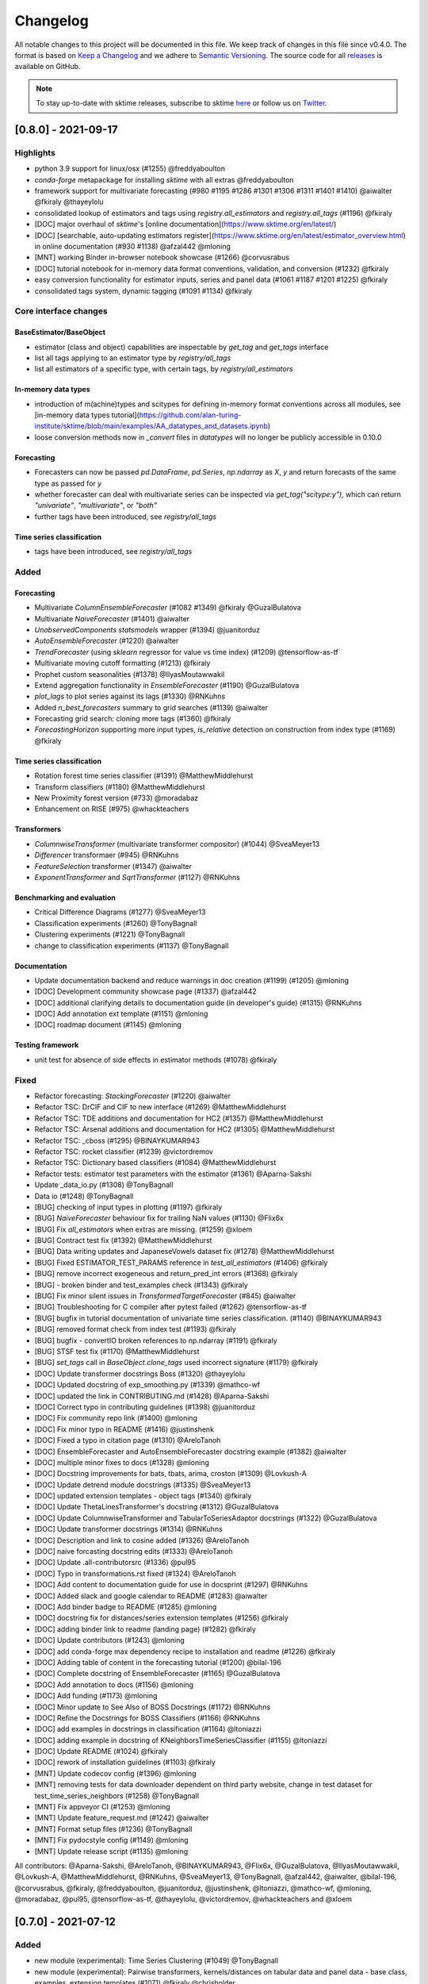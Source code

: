 .. _changelog:

Changelog
=========

All notable changes to this project will be documented in this file. We keep track of changes in this file since v0.4.0. The format is based on `Keep a Changelog <https://keepachangelog.com/en/1.0.0/>`_ and we adhere to `Semantic Versioning <https://semver.org/spec/v2.0.0.html>`_. The source code for all `releases <https://github.com/alan-turing-institute/sktime/releases>`_ is available on GitHub.

.. note::

    To stay up-to-date with sktime releases, subscribe to sktime `here
    <https://libraries.io/pypi/sktime>`_ or follow us on `Twitter <https://twitter.com/sktime_toolbox>`_.



[0.8.0] - 2021-09-17
--------------------

Highlights
~~~~~~~~~~

* python 3.9 support for linux/osx (#1255) @freddyaboulton
* `conda-forge` metapackage for installing `sktime` with all extras @freddyaboulton
* framework support for multivariate forecasting (#980 #1195 #1286 #1301 #1306 #1311 #1401 #1410) @aiwalter @fkiraly @thayeylolu
* consolidated lookup of estimators and tags using `registry.all_estimators` and `registry.all_tags` (#1196) @fkiraly
* [DOC] major overhaul of `sktime`'s [online documentation](https://www.sktime.org/en/latest/)
* [DOC] [searchable, auto-updating estimators register](https://www.sktime.org/en/latest/estimator_overview.html) in online documentation (#930 #1138) @afzal442 @mloning
* [MNT] working Binder in-browser notebook showcase (#1266) @corvusrabus
* [DOC] tutorial notebook for in-memory data format conventions, validation, and conversion (#1232) @fkiraly
* easy conversion functionality for estimator inputs, series and panel data (#1061 #1187 #1201 #1225) @fkiraly
* consolidated tags system, dynamic tagging (#1091 #1134) @fkiraly


Core interface changes
~~~~~~~~~~~~~~~~~~~~~~

BaseEstimator/BaseObject
^^^^^^^^^^^^^^^^^^^^^^^^

* estimator (class and object) capabilities are inspectable by `get_tag` and `get_tags` interface
* list all tags applying to an estimator type by `registry/all_tags`
* list all estimators of a specific type, with certain tags, by `registry/all_estimators`

In-memory data types
^^^^^^^^^^^^^^^^^^^^

* introduction of m(achine)types and scitypes for defining in-memory format conventions across all modules, see [in-memory data types tutorial](https://github.com/alan-turing-institute/sktime/blob/main/examples/AA_datatypes_and_datasets.ipynb)
* loose conversion methods now in `_convert` files in `datatypes` will no longer be publicly accessible in 0.10.0

Forecasting
^^^^^^^^^^^

* Forecasters can now be passed `pd.DataFrame`, `pd.Series`, `np.ndarray` as `X`, `y` and return forecasts of the same type as passed for `y`
* whether forecaster can deal with multivariate series can be inspected via `get_tag("scitype:y")`, which can return `"univariate"`, `"multivariate"`, or `"both"`
* further tags have been introduced, see `registry/all_tags`

Time series classification
^^^^^^^^^^^^^^^^^^^^^^^^^^

* tags have been introduced, see `registry/all_tags`


Added
~~~~~

Forecasting
^^^^^^^^^^^

* Multivariate `ColumnEnsembleForecaster` (#1082 #1349) @fkiraly @GuzalBulatova
* Multivariate `NaiveForecaster` (#1401) @aiwalter
* `UnobservedComponents` `statsmodels` wrapper (#1394) @juanitorduz
* `AutoEnsembleForecaster` (#1220) @aiwalter
* `TrendForecaster` (using `sklearn` regressor for value vs time index) (#1209) @tensorflow-as-tf
* Multivariate moving cutoff formatting (#1213) @fkiraly
* Prophet custom seasonalities (#1378) @IlyasMoutawwakil
* Extend aggregation functionality in `EnsembleForecaster` (#1190) @GuzalBulatova
* `plot_lags` to plot series against its lags (#1330) @RNKuhns
* Added `n_best_forecasters` summary to grid searches (#1139) @aiwalter
* Forecasting grid search: cloning more tags (#1360) @fkiraly
* `ForecastingHorizon` supporting more input types, `is_relative` detection on construction from index type (#1169) @fkiraly

Time series classification
^^^^^^^^^^^^^^^^^^^^^^^^^^

* Rotation forest time series classifier (#1391) @MatthewMiddlehurst
* Transform classifiers (#1180) @MatthewMiddlehurst
* New Proximity forest version (#733) @moradabaz
* Enhancement on RISE (#975) @whackteachers


Transformers
^^^^^^^^^^^^

* `ColumnwiseTransformer` (multivariate transformer compositor) (#1044) @SveaMeyer13
* `Differencer` transformaer (#945) @RNKuhns
* `FeatureSelection` transformer (#1347) @aiwalter
* `ExponentTransformer` and `SqrtTransformer` (#1127) @RNKuhns


Benchmarking and evaluation
^^^^^^^^^^^^^^^^^^^^^^^^^^^

* Critical Difference Diagrams (#1277) @SveaMeyer13
* Classification experiments (#1260) @TonyBagnall
* Clustering experiments (#1221) @TonyBagnall
* change to classification experiments (#1137) @TonyBagnall

Documentation
^^^^^^^^^^^^^

* Update documentation backend and reduce warnings in doc creation (#1199) (#1205) @mloning
* [DOC] Development community showcase page (#1337) @afzal442
* [DOC] additional clarifying details to documentation guide (in developer's guide) (#1315) @RNKuhns
* [DOC] Add annotation ext template (#1151) @mloning
* [DOC] roadmap document (#1145) @mloning

Testing framework
^^^^^^^^^^^^^^^^^

* unit test for absence of side effects in estimator methods (#1078) @fkiraly


Fixed
~~~~~

* Refactor forecasting: `StackingForecaster` (#1220) @aiwalter

* Refactor TSC: DrCIF and CIF to new interface (#1269) @MatthewMiddlehurst
* Refactor TSC: TDE additions and documentation for HC2 (#1357) @MatthewMiddlehurst
* Refactor TSC: Arsenal additions and documentation for HC2 (#1305) @MatthewMiddlehurst
* Refactor TSC: _cboss (#1295) @BINAYKUMAR943
* Refactor TSC: rocket classifier (#1239) @victordremov
* Refactor TSC: Dictionary based classifiers (#1084) @MatthewMiddlehurst

* Refactor tests: estimator test parameters with the estimator (#1361) @Aparna-Sakshi

* Update _data_io.py (#1308) @TonyBagnall
* Data io (#1248) @TonyBagnall

* [BUG] checking of input types in plotting (#1197) @fkiraly
* [BUG] `NaiveForecaster` behaviour fix for trailing NaN values (#1130) @Flix6x
* [BUG] Fix `all_estimators` when extras are missing. (#1259) @xloem
* [BUG] Contract test fix (#1392) @MatthewMiddlehurst
* [BUG] Data writing updates and JapaneseVowels dataset fix (#1278) @MatthewMiddlehurst
* [BUG] Fixed ESTIMATOR_TEST_PARAMS reference in `test_all_estimators` (#1406) @fkiraly
* [BUG] remove incorrect exogeneous and return_pred_int errors (#1368) @fkiraly
* [BUG] - broken binder and test_examples check (#1343) @fkiraly
* [BUG] Fix minor silent issues in `TransformedTargetForecaster` (#845) @aiwalter
* [BUG] Troubleshooting for C compiler after pytest failed (#1262) @tensorflow-as-tf
* [BUG] bugfix in tutorial documentation of univariate time series classification. (#1140) @BINAYKUMAR943
* [BUG] removed format check from index test (#1193) @fkiraly
* [BUG] bugfix - convertIO broken references to np.ndarray (#1191) @fkiraly
* [BUG] STSF test fix (#1170) @MatthewMiddlehurst
* [BUG] `set_tags` call in `BaseObject.clone_tags` used incorrect signature (#1179) @fkiraly

* [DOC] Update transformer docstrings Boss (#1320) @thayeylolu
* [DOC] Updated docstring of exp_smoothing.py (#1339) @mathco-wf
* [DOC] updated the link in CONTRIBUTING.md (#1428) @Aparna-Sakshi
* [DOC] Correct typo in contributing guidelines (#1398) @juanitorduz
* [DOC] Fix community repo link (#1400) @mloning
* [DOC] Fix minor typo in README (#1416) @justinshenk
* [DOC] Fixed a typo in citation page (#1310) @AreloTanoh
* [DOC] EnsembleForecaster and AutoEnsembleForecaster docstring example (#1382) @aiwalter
* [DOC] multiple minor fixes to docs (#1328) @mloning
* [DOC] Docstring improvements for bats, tbats, arima, croston (#1309) @Lovkush-A
* [DOC] Update detrend module docstrings (#1335) @SveaMeyer13
* [DOC] updated extension templates - object tags (#1340) @fkiraly
* [DOC] Update ThetaLinesTransformer's docstring (#1312) @GuzalBulatova
* [DOC] Update ColumnwiseTransformer and TabularToSeriesAdaptor docstrings (#1322) @GuzalBulatova
* [DOC] Update transformer docstrings (#1314) @RNKuhns
* [DOC] Description and link to cosine added (#1326) @AreloTanoh
* [DOC] naive forcasting docstring edits (#1333) @AreloTanoh
* [DOC] Update .all-contributorsrc (#1336) @pul95
* [DOC] Typo in transformations.rst fixed (#1324) @AreloTanoh
* [DOC] Add content to documentation guide for use in docsprint (#1297) @RNKuhns
* [DOC] Added slack and google calendar to README (#1283) @aiwalter
* [DOC] Add binder badge to README (#1285) @mloning
* [DOC] docstring fix for distances/series extension templates (#1256) @fkiraly
* [DOC] adding binder link to readme (landing page) (#1282) @fkiraly
* [DOC] Update contributors (#1243) @mloning
* [DOC] add conda-forge max dependency recipe to installation and readme (#1226) @fkiraly
* [DOC] Adding table of content in the forecasting tutorial (#1200) @bilal-196
* [DOC] Complete docstring of EnsembleForecaster  (#1165) @GuzalBulatova
* [DOC] Add annotation to docs (#1156) @mloning
* [DOC] Add funding (#1173) @mloning
* [DOC] Minor update to See Also of BOSS Docstrings (#1172) @RNKuhns
* [DOC] Refine the Docstrings for BOSS Classifiers (#1166) @RNKuhns
* [DOC] add examples in docstrings in classification (#1164) @ltoniazzi
* [DOC] adding example in docstring of KNeighborsTimeSeriesClassifier (#1155) @ltoniazzi
* [DOC] Update README  (#1024) @fkiraly
* [DOC] rework of installation guidelines (#1103) @fkiraly

* [MNT] Update codecov config (#1396) @mloning
* [MNT] removing tests for data downloader dependent on third party website, change in test dataset for test_time_series_neighbors (#1258) @TonyBagnall
* [MNT] Fix appveyor CI (#1253) @mloning
* [MNT] Update feature_request.md (#1242) @aiwalter
* [MNT] Format setup files (#1236) @TonyBagnall
* [MNT] Fix pydocstyle config (#1149) @mloning
* [MNT] Update release script (#1135) @mloning

All contributors: @Aparna-Sakshi, @AreloTanoh, @BINAYKUMAR943, @Flix6x, @GuzalBulatova, @IlyasMoutawwakil, @Lovkush-A, @MatthewMiddlehurst, @RNKuhns, @SveaMeyer13, @TonyBagnall, @afzal442, @aiwalter, @bilal-196, @corvusrabus, @fkiraly, @freddyaboulton, @juanitorduz, @justinshenk, @ltoniazzi, @mathco-wf, @mloning, @moradabaz, @pul95, @tensorflow-as-tf, @thayeylolu, @victordremov, @whackteachers and @xloem


[0.7.0] - 2021-07-12
--------------------

Added
~~~~~
* new module (experimental): Time Series Clustering (#1049) @TonyBagnall
* new module (experimental): Pairwise transformers, kernels/distances on tabular data and panel data - base class, examples, extension templates (#1071) @fkiraly @chrisholder
* new module (experimental): Series annotation and PyOD adapter (#1021) @fkiraly @satya-pattnaik
* Clustering extension templates, docstrings & get_fitted_params (#1100) @fkiraly
* New Classifier: Implementation of signature based methods.  (#714) @jambo6
* New Forecaster: Croston's method (#730) @Riyabelle25
* New Forecaster: ForecastingPipeline for pipelining with exog data (#967) @aiwalter
* New Transformer: Multivariate Detrending (#1042) @SveaMeyer13
* New Transformer: ThetaLines transformer (#923) @GuzalBulatova
* sktime registry (#1067) @fkiraly
* Feature/information criteria get_fitted_params (#942) @ltsaprounis
* Add plot_correlations() to plot series and acf/pacf (#850) @RNKuhns
* Add doc-quality tests on changed files (#752) @mloning
* Docs: Create add_dataset.rst (#970) @Riyabelle25
* Added two new related software packages (#1019) @aiwalter
* Added orbit as related software (#1128) @aiwalter
* adding fkiraly as codeowner for forecasting base classes (#989) @fkiraly
* added mloning and aiwalter as forecasting/base code owners (#1108) @fkiraly

Changed
~~~~~~~
* Update metric to handle y_train (#858) @RNKuhns
* TSC base template refactor (#1026) @fkiraly
* Forecasting refactor: base class refactor and extension template (#912) @fkiraly
* Forecasting refactor: base/template docstring fixes, added fit_predict method (#1109) @fkiraly
* Forecasters refactor: NaiveForecaster (#953) @fkiraly
* Forecasters refactor: BaseGridSearch, ForecastingGridSearchCV, ForecastingRandomizedSearchCV (#1034) @GuzalBulatova
* Forecasting refactor: polynomial trend forecaster (#1003) @thayeylolu
* Forecasting refactor: Stacking, Multiplexer, Ensembler and TransformedTarget Forecasters (#977) @thayeylolu
* Forecasting refactor: statsmodels and  theta forecaster (#1029) @thayeylolu
* Forecasting refactor: reducer (#1031) @Lovkush-A
* Forecasting refactor: ensembler, online-ensembler-forecaster and descendants (#1015) @thayeylolu
* Forecasting refactor: TbatAdapter (#1017) @thayeylolu
* Forecasting refactor: PmdArimaAdapter (#1016) @thayeylolu
* Forecasting refactor: Prophet (#1005) @thayeylolu
* Forecasting refactor: CrystallBall Forecaster (#1004) @thayeylolu
* Forecasting refactor: default tags in BaseForecaster; added some new tags (#1013) @fkiraly
* Forecasting refactor: removing _SktimeForecaster and horizon mixins (#1088) @fkiraly
* Forecasting tutorial rework (#972) @fkiraly
* Added tuning tutorial to forecasting example notebook - fkiraly suggestions on top of #1047 (#1053) @fkiraly
* Classification: Kernel based refactor (#875) @MatthewMiddlehurst
* Classification: catch22 Remake (#864) @MatthewMiddlehurst
* Forecasting: Remove step_length hyper-parameter from reduction classes (#900) @mloning
* Transformers: Make OptionalPassthrough to support multivariate input (#1112) @aiwalter
* Transformers: Improvement to Multivariate-Detrending (#1077) @SveaMeyer13
* Update plot_series to handle pd.Int64 and pd.Range index uniformly (#892) @Dbhasin1
* Including floating numbers as a window length (#827) @thayeylolu
* update docs on loading data (#885) @SveaMeyer13
* Update docs (#887) @mloning
* [DOC] Updated docstrings to inform that methods accept ForecastingHorizon (#872) @julramos

Fixed
~~~~~
* Fix use of seasonal periodicity in naive model with mean strategy (from PR #917) (#1124) @mloning
* Fix ForecastingPipeline import (#1118) @mloning
* Bugfix - forecasters should use internal interface _all_tags for self-inspection, not _has_tag (#1068) @fkiraly
* bugfix: Prophet adapter fails to clone after setting parameters (#911) @Yard1
* Fix seeding issue in Minirocket Classifier (#1094) @Lovkush-A
* fixing soft dependencies link (#1035) @fkiraly
* Fix minor typos in docstrings (#889) @GuzalBulatova
* Fix manylinux CI (#914) @mloning
* Add limits.h to ensure pip install on certain OS's (#915) @tombh
* Fix side effect on input for Imputer and HampelFilter (#1089) @aiwalter
* BaseCluster class issues resolved (#1075) @chrisholder
* Cleanup metric docstrings and fix bug in _RelativeLossMixin (#999) @RNKuhns
* minor clarifications in forecasting extension template preamble (#1069) @fkiraly
* Fix fh in imputer method based on in-sample forecasts (#861) @julramos
* Arsenal fix, extended capabilities and HC1 unit tests (#902) @MatthewMiddlehurst
* minor bugfix - setting _is_fitted to False before input checks in forecasters (#941) @fkiraly
* Properly process random_state when fitting Time Series Forest ensemble in parallel (#819) @kachayev
* bump nbqa (#998) @MarcoGorelli
* datetime: Construct Timedelta from parsed pandas frequency (#873) @ckastner

All contributors: @Dbhasin1, @GuzalBulatova, @Lovkush-A, @MarcoGorelli, @MatthewMiddlehurst, @RNKuhns, @Riyabelle25, @SveaMeyer13, @TonyBagnall, @Yard1, @aiwalter, @chrisholder, @ckastner, @fkiraly, @jambo6, @julramos, @kachayev, @ltsaprounis, @mloning, @thayeylolu and @tombh


[0.6.1] - 2021-05-14
--------------------

Fixed
~~~~~
* Exclude Python 3.10 from manylinux CI (#870) @mloning
* Fix AutoETS handling of infinite information criteria (#848) @ltsaprounis
* Fix smape import (#851) @mloning

Changed
~~~~~~~
* ThetaForecaster now works with initial_level (#769) @yashlamba
* Use joblib to parallelize ensemble fitting for Rocket classifier (#796) @kachayev
* Update maintenance tools (#829) @mloning
* Undo pmdarima hotfix and avoid pmdarima 1.8.1 (#831) @aaronreidsmith
* Hotfix pmdarima version (#828) @aiwalter

Added
~~~~~
* Added Guerrero method for lambda estimation to BoxCoxTransformer (#778) (#791) @GuzalBulatova
* New forecasting metrics (#801) @RNKuhns
* Implementation of DirRec reduction strategy (#779) @luiszugasti
* Added cutoff to BaseGridSearch to use any grid search inside evaluate… (#825) @aiwalter
* Added pd.DataFrame transformation for Imputer and HampelFilter (#830) @aiwalter
* Added default params for some transformers (#834) @aiwalter
* Added several docstring examples (#835) @aiwalter
* Added skip-inverse-transform tag for Imputer and HampelFilter (#788) @aiwalter
* Added a reference to alibi-detect (#815) @satya-pattnaik

All contributors: @GuzalBulatova, @RNKuhns, @aaronreidsmith, @aiwalter, @kachayev, @ltsaprounis, @luiszugasti, @mloning, @satya-pattnaik and @yashlamba


[0.6.0] - 2021-04-15
--------------------

Fixed
~~~~~
* Fix counting for Github's automatic language discovery (#812) @xuyxu
* Fix counting for Github's automatic language discovery (#811) @xuyxu
* Fix examples CI checks (#793) @mloning
* Fix TimeSeriesForestRegressor (#777) @mloning
* Fix Deseasonalizer docstring (#737) @mloning
* SettingWithCopyWarning in Prophet with exogenous data (#735) @jschemm
* Correct docstrings for check_X and related functions (#701) @Lovkush-A
* Fixed bugs mentioned in #694  (#697) @AidenRushbrooke
* fix typo in CONTRIBUTING.md (#688) @luiszugasti
* Fix duplicacy in the contribution's list (#685) @afzal442
* HIVE-COTE 1.0 fix (#678) @MatthewMiddlehurst

Changed
~~~~~~~
* Update sklearn version (#810) @mloning
* Remove soft dependency check for numba (#808) @mloning
* Modify tests for forecasting reductions (#756) @Lovkush-A
* Upgrade nbqa (#794) @MarcoGorelli
* Enhanced exception message of splitters (#771) @aiwalter
* Enhance forecasting model selection/evaluation (#739) @mloning
* Pin PyStan version (#751) @mloning
* master to main conversion in docs folder closes #644 (#667) @ayan-biswas0412
* Update governance (#686) @mloning
* remove MSM from unit tests for now (#698) @TonyBagnall
* Make update_params=true by default (#660) @pabworks
* update dataset names (#676) @TonyBagnall

Added
~~~~~
* Add support for exogenous variables to forecasting reduction (#757) @mloning
* Added forecasting docstring examples (#772) @aiwalter
* Added the agg argument to EnsembleForecaster (#774) @Ifeanyi30
* Added OptionalPassthrough transformer (#762) @aiwalter
* Add doctests (#766) @mloning
* Multiplexer forecaster (#715) @koralturkk
* Upload source tarball to PyPI during releases (#749) @dsherry
* Create developer guide (#734) @mloning
* Refactor TSF classifier into TSF regressor (#693) @luiszugasti
* Outlier detection with HampelFilter (#708) @aiwalter
* changes to contributing.md to include directions to installation (#695) @kanand77
* Evaluate (example and fix) (#690) @aiwalter
* Knn unit tests (#705) @TonyBagnall
* Knn transpose fix (#689) @TonyBagnall
* Evaluate forecaster function (#657) @aiwalter
* Multioutput reduction strategy for forecasting (#659) @Lovkush-A

All contributors: @AidenRushbrooke, @Ifeanyi30, @Lovkush-A, @MarcoGorelli, @MatthewMiddlehurst, @TonyBagnall, @afzal442, @aiwalter, @ayan-biswas0412, @dsherry, @jschemm, @kanand77, @koralturkk, @luiszugasti, @mloning, @pabworks and @xuyxu


[0.5.3] - 2021-02-06
--------------------

Fixed
~~~~~
* Fix reduced regression forecaster reference (#658) @mloning
* Address Bug #640 (#642) @patrickzib
* Ed knn (#638) @TonyBagnall
* Euclidean distance for KNNs (#636) @goastler

Changed
~~~~~~~
* Pin NumPy 1.19 (#643) @mloning
* Update CoC committee (#614) @mloning
* Benchmarking issue141 (#492) @ViktorKaz
* Catch22 Refactor & Multithreading (#615) @MatthewMiddlehurst

Added
~~~~~
* Create new factory method for forecasting via reduction (#635) @Lovkush-A
* Feature ForecastingRandomizedSearchCV (#634) @pabworks
* Added Imputer for missing values (#637) @aiwalter
* Add expanding window splitter (#627) @koralturkk
* Forecasting User Guide (#595) @Lovkush-A
* Add data processing functionality to convert between data formats (#553) @RNKuhns
* Add basic parallel support for `ElasticEnsemble` (#546) @xuyxu

All contributors: @Lovkush-A, @MatthewMiddlehurst, @RNKuhns, @TonyBagnall, @ViktorKaz, @aiwalter, @goastler, @koralturkk, @mloning, @pabworks, @patrickzib and @xuyxu

[0.5.2] - 2021-01-13
--------------------

Fixed
~~~~~
* Fix ModuleNotFoundError issue (#613) @Hephaest
* Fixes _fit(X) in KNN (#610) @TonyBagnall
* UEA TSC module improvements 2 (#599) @TonyBagnall
* Fix sktime.classification.frequency_based not found error (#606) @Hephaest
* UEA TSC module improvements 1 (#579) @TonyBagnall
* Relax numba pinning (#593) @dhirschfeld
* Fix fh.to_relative() bug for DatetimeIndex (#582) @aiwalter

All contributors: @Hephaest, @MatthewMiddlehurst, @TonyBagnall, @aiwalter and @dhirschfeld

[0.5.1] - 2020-12-29
--------------------

Added
~~~~~
* Add ARIMA (#559) @HYang1996
* Add fbprophet wrapper (#515) @aiwalter
* Add MiniRocket and MiniRocketMultivariate (#542) @angus924
* Add Cosine, ACF and PACF transformers (#509) @afzal442
* Add example notebook Window Splitters (#555) @juanitorduz
* Add SlidingWindowSplitter visualization on doctrings (#554) @juanitorduz

Fixed
~~~~~
* Pin pandas version to fix pandas-related AutoETS error on Linux  (#581) @mloning
* Fixed default argument in docstring in SlidingWindowSplitter (#556) @ngupta23

All contributors: @HYang1996, @TonyBagnall, @afzal442, @aiwalter, @angus924, @juanitorduz, @mloning and @ngupta23

[0.5.0] - 2020-12-19
--------------------

Added
~~~~~
* Add tests for forecasting with exogenous variables (#547) @mloning
* Add HCrystalBall wrapper (#485) @MichalChromcak
* Tbats (#527) @aiwalter
* Added matrix profile using stumpy  (#471) @utsavcoding
* User guide (#377) @mloning
* Add GitHub workflow for building and testing on macOS (#505) @mloning
* [DOC] Add dtaidistance (#502) @mloning
* Implement the `feature_importances_` property for RISE (#497) @AaronX121
* Add scikit-fda to the list of related software (#495) @vnmabus
* [DOC] Add roadmap to docs (#467) @mloning
* Add parallelization for `RandomIntervalSpectralForest` (#482) @AaronX121
* New Ensemble Forecasting Methods  (#333) @magittan
* CI run black formatter on notebooks as well as Python scripts (#437) @MarcoGorelli
* Implementation of catch22 transformer, CIF classifier and dictionary based clean-up (#453) @MatthewMiddlehurst
* Added write dataset to ts file functionality (#438) @whackteachers
* Added ability to load from csv containing long-formatted data (#442) @AidenRushbrooke
* Transform typing (#420) @mloning

Changed
~~~~~~~
* Refactoring utils and transformer module (#538) @mloning
* Update README (#454) @mloning
* Clean up example notebooks (#548) @mloning
* Update README.rst (#536) @aiwalter
* [Doc]Updated load_data.py (#496) @Afzal-Ind
* Update forecasting.py (#487) @raishubham1
* update basic motion description (#475) @vollmersj
* [DOC] Update docs in benchmarking/data.py (#489) @Afzal-Ind
* Edit Jupyter Notebook 01_forecasting (#486) @bmurdata
* Feature & Performance improvements of SFA/WEASEL (#457) @patrickzib
* Moved related software from wiki to docs (#439) @mloning

Fixed
~~~~~
* Fixed issue outlined in issue 522 (#537) @ngupta23
* Fix plot-series (#533) @gracewgao
* added mape_loss and cosmetic fixes to notebooks (removed kernel) (#500) @tch
* Fix azure pipelines (#506) @mloning
* [DOC] Fix broken docstrings of `RandomIntervalSpectralForest` (#473) @AaronX121
* Add back missing bibtex reference to classifiers (#468) @whackteachers
* Avoid seaborn warning (#472) @davidbp
* Bump pre-commit versions, run again on notebooks (#469) @MarcoGorelli
* Fix series validation (#463) @mloning
* Fix soft dependency imports (#446) @mloning
* Fix bug in AutoETS (#445) @HYang1996
* Add ForecastingHorizon class to docs (#444) @mloning

Removed
~~~~~~~
* Remove manylinux1 (#458) @mloning

All contributors: @AaronX121, @Afzal-Ind, @AidenRushbrooke, @HYang1996, @MarcoGorelli, @MatthewMiddlehurst, @MichalChromcak, @TonyBagnall, @aiwalter, @bmurdata, @davidbp, @gracewgao, @magittan, @mloning, @ngupta23, @patrickzib, @raishubham1, @tch, @utsavcoding, @vnmabus, @vollmersj and @whackteachers

[0.4.3] - 2020-10-20
--------------------

Added
~~~~~
* Support for 3d numpy array (#405) @mloning
* Support for downloading dataset from UCR UEA time series classification data set repository (#430) @Emiliathewolf
* Univariate time series regression example to TSFresh notebook (#428) @evanmiller29
* Parallelized TimeSeriesForest using joblib. (#408) @kkoziara
* Unit test for multi-processing (#414) @kkoziara
* Add date-time support for forecasting framework (#392) @mloning

Changed
~~~~~~~
* Performance improvements of dictionary classifiers (#398) @patrickzib

Fixed
~~~~~
* Fix links in Readthedocs and Binder launch button (#416) @mloning
* Fixed small bug in performance metrics (#422) @krumeto
* Resolved warnings in notebook examples (#418) @alwinw
* Resolves #325 ModuleNotFoundError for soft dependencies (#410) @alwinw

All contributors: @Emiliathewolf, @alwinw, @evanmiller29, @kkoziara, @krumeto, @mloning and @patrickzib


[0.4.2] - 2020-10-01
--------------------

Added
~~~~~
* ETSModel with auto-fitting capability (#393) @HYang1996
* WEASEL classifier (#391) @patrickzib
* Full support for exogenous data in forecasting framework (#382) @mloning, (#380) @mloning
* Multivariate dataset for US consumption over time (#385) @SebasKoel
* Governance document (#324) @mloning, @fkiraly

Fixed
~~~~~
* Documentation fixes (#400) @brettkoonce, (#399) @akanz1, (#404) @alwinw

Changed
~~~~~~~
* Move documentation to ReadTheDocs with support for versioned documentation (#395) @mloning
* Refactored SFA implementation (additional features and speed improvements) (#389) @patrickzib
* Move prediction interval API to base classes in forecasting framework (#387) @big-o
* Documentation improvements (#364) @mloning
* Update CI and maintenance tools (#394) @mloning

All contributors: @HYang1996, @SebasKoel, @fkiraly, @akanz1, @alwinw, @big-o, @brettkoonce, @mloning, @patrickzib


[0.4.1] - 2020-07-09
--------------------

Added
~~~~~
- New sktime logo @mloning
- TemporalDictionaryEnsemble (#292) @MatthewMiddlehurst
- ShapeDTW (#287) @Multivin12
- Updated sktime artwork (logo) @mloning
- Truncation transformer (#315) @ABostrom
- Padding transformer (#316) @ABostrom
- Example notebook with feature importance graph for time series forest (#319) @HYang1996
- ACSF1 data set (#314) @BandaSaiTejaReddy
- Data conversion function from 3d numpy array to nested pandas dataframe (#304) @vedazeren

Changed
~~~~~~~
- Replaced gunpoint dataset in tutorials, added OSULeaf dataset (#295) @marielledado
- Updated macOS advanced install instructions (#306) (#308) @sophijka
- Updated contributing guidelines (#301) @Ayushmaanseth

Fixed
~~~~~
- Typos (#293) @Mo-Saif, (#285) @Pangoraw, (#305) @hiqbal2
- Manylinux wheel building (#286) @mloning
- KNN compatibility with sklearn (#310) @Cheukting
- Docstrings for AutoARIMA (#307) @btrtts

All contributors: @Ayushmaanseth, @Mo-Saif, @Pangoraw, @marielledado,
@mloning, @sophijka, @Cheukting, @MatthewMiddlehurst, @Multivin12,
@ABostrom, @HYang1996, @BandaSaiTejaReddy, @vedazeren, @hiqbal2, @btrtts


[0.4.0] - 2020-06-05
--------------------

Added
~~~~~
- Forecasting framework, including: forecasting algorithms (forecasters),
  tools for composite model building (meta-forecasters), tuning and model
  evaluation
- Consistent unit testing of all estimators
- Consistent input checks
- Enforced PEP8 linting via flake8
- Changelog
- Support for Python 3.8
- Support for manylinux wheels


Changed
~~~~~~~
- Revised all estimators to comply with common interface and to ensure scikit-learn compatibility

Removed
~~~~~~~
- A few redundant classes for the series-as-features setting in favour of scikit-learn's implementations: :code:`Pipeline` and :code:`GridSearchCV`
- :code:`HomogeneousColumnEnsembleClassifier` in favour of more flexible :code:`ColumnEnsembleClassifier`

Fixed
~~~~~
- Deprecation and future warnings from scikit-learn
- User warnings from statsmodels
